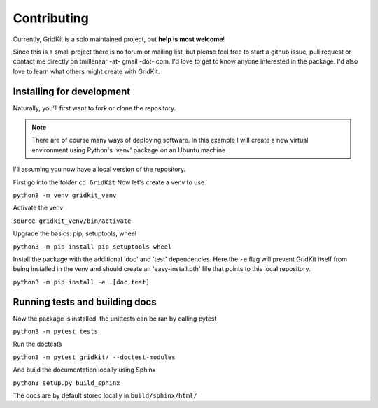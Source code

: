 .. _contributing:

Contributing
============

Currently, GridKit is a solo maintained project, but **help is most welcome**!

Since this is a small project there is no forum or mailing list, but please feel free to start a github issue, pull request or contact me directly
on tmillenaar -at- gmail -dot- com.
I'd love to get to know anyone interested in the package.
I'd also love to learn what others might create with GridKit.

Installing for development
--------------------------

Naturally, you'll first want to fork or clone the repository.

.. Note ::
    There are of course many ways of deploying software.
    In this example I will create a new virtual environment using Python's 'venv' package on an Ubuntu machine

I'll assuming you now have a local version of the repository.

First go into the folder
``cd GridKit``
Now let's create a venv to use.

``python3 -m venv gridkit_venv``

Activate the venv

``source gridkit_venv/bin/activate``

Upgrade the basics: pip, setuptools, wheel

``python3 -m pip install pip setuptools wheel``

Install the package with the additional 'doc' and 'test' dependencies.
Here the ``-e`` flag will prevent GridKit itself from being installed in the venv and should
create an 'easy-install.pth' file that points to this local repository.

``python3 -m pip install -e .[doc,test]``

Running tests and building docs
-------------------------------

Now the package is installed, the unittests can be ran by calling pytest

``python3 -m pytest tests``

Run the doctests

``python3 -m pytest gridkit/ --doctest-modules``

And build the documentation locally using Sphinx

``python3 setup.py build_sphinx``

The docs are by default stored locally in ``build/sphinx/html/``


